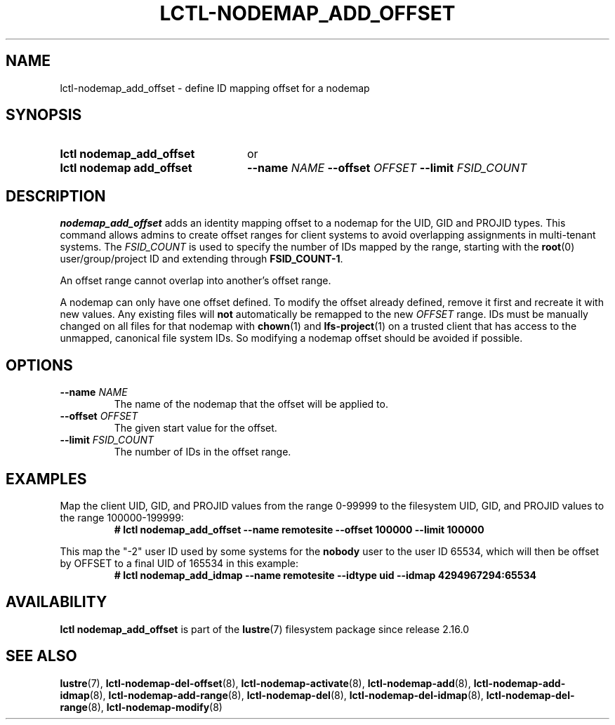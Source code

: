.TH LCTL-NODEMAP_ADD_OFFSET 8 2024-08-21 Lustre "Lustre Configuration Utilities"
.SH NAME
lctl-nodemap_add_offset \- define ID mapping offset for a nodemap
.SH SYNOPSIS
.SY "lctl nodemap_add_offset"
or
.SY "lctl nodemap add_offset"
.BI --name " NAME"
.BI --offset " OFFSET"
.BI --limit  " FSID_COUNT"
.YS
.SH DESCRIPTION
.B nodemap_add_offset
adds an identity mapping offset to a nodemap for the UID, GID and PROJID types.
This command allows admins to create offset ranges for client systems to avoid
overlapping assignments in multi-tenant systems. The
.I FSID_COUNT
is used to specify the number of IDs mapped by the range, starting with the
.BR root (0)
user/group/project ID and extending through
.BR FSID_COUNT-1 .
.PP
An offset range cannot overlap into another's offset range.
.PP
A nodemap can only have one offset defined. To modify the offset already
defined, remove it first and recreate it with new values.
Any existing files will
.B not
automatically be remapped to the new
.I OFFSET
range. IDs must be manually changed on all files for that nodemap with
.BR chown (1)
and
.BR lfs-project (1)
on a trusted client that has access to the unmapped, canonical file system IDs.
So modifying a nodemap offset should be avoided if possible.
.SH OPTIONS
.TP
.BI --name " NAME"
The name of the nodemap that the offset will be applied to.
.TP
.BI --offset " OFFSET"
The given start value for the offset.
.TP
.BI --limit " FSID_COUNT"
The number of IDs in the offset range.
.SH EXAMPLES
Map the client UID, GID, and PROJID values from the range 0-99999 to the
filesystem UID, GID, and PROJID values to the range 100000-199999:
.RS
.EX
.B # lctl nodemap_add_offset --name remotesite --offset 100000 --limit 100000
.EE
.RE
.PP
This map the "-2" user ID used by some systems for the
.B nobody
user to the user ID 65534, which will then be offset by OFFSET to a final UID of
165534 in this example:
.RS
.EX
.B # lctl nodemap_add_idmap --name remotesite --idtype uid --idmap 4294967294:65534
.EE
.RE
.SH AVAILABILITY
.B lctl nodemap_add_offset
is part of the
.BR lustre (7)
filesystem package since release 2.16.0
.\" Added in commit v2.15.99~
.SH SEE ALSO
.BR lustre (7),
.BR lctl-nodemap-del-offset (8),
.BR lctl-nodemap-activate (8),
.BR lctl-nodemap-add (8),
.BR lctl-nodemap-add-idmap (8),
.BR lctl-nodemap-add-range (8),
.BR lctl-nodemap-del (8),
.BR lctl-nodemap-del-idmap (8),
.BR lctl-nodemap-del-range (8),
.BR lctl-nodemap-modify (8)

